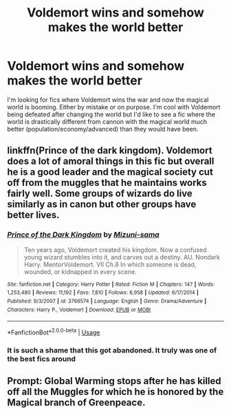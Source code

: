 #+TITLE: Voldemort wins and somehow makes the world better

* Voldemort wins and somehow makes the world better
:PROPERTIES:
:Author: winnear
:Score: 6
:DateUnix: 1581477942.0
:DateShort: 2020-Feb-12
:FlairText: Request
:END:
I'm looking for fics where Voldemort wins the war and now the magical world is booming. Either by mistake or on purpose. I'm cool with Voldemort being defeated after changing the world but I'd like to see a fic where the world is drastically different from cannon with the magical world much better (population/economy/advanced) than they would have been.


** linkffn(Prince of the dark kingdom). Voldemort does a lot of amoral things in this fic but overall he is a good leader and the magical society cut off from the muggles that he maintains works fairly well. Some groups of wizards do live similarly as in canon but other groups have better lives.
:PROPERTIES:
:Author: dehue
:Score: 11
:DateUnix: 1581478727.0
:DateShort: 2020-Feb-12
:END:

*** [[https://www.fanfiction.net/s/3766574/1/][*/Prince of the Dark Kingdom/*]] by [[https://www.fanfiction.net/u/1355498/Mizuni-sama][/Mizuni-sama/]]

#+begin_quote
  Ten years ago, Voldemort created his kingdom. Now a confused young wizard stumbles into it, and carves out a destiny. AU. Nondark Harry. MentorVoldemort. VII Ch.8 In which someone is dead, wounded, or kidnapped in every scene.
#+end_quote

^{/Site/:} ^{fanfiction.net} ^{*|*} ^{/Category/:} ^{Harry} ^{Potter} ^{*|*} ^{/Rated/:} ^{Fiction} ^{M} ^{*|*} ^{/Chapters/:} ^{147} ^{*|*} ^{/Words/:} ^{1,253,480} ^{*|*} ^{/Reviews/:} ^{11,192} ^{*|*} ^{/Favs/:} ^{7,810} ^{*|*} ^{/Follows/:} ^{6,958} ^{*|*} ^{/Updated/:} ^{6/17/2014} ^{*|*} ^{/Published/:} ^{9/3/2007} ^{*|*} ^{/id/:} ^{3766574} ^{*|*} ^{/Language/:} ^{English} ^{*|*} ^{/Genre/:} ^{Drama/Adventure} ^{*|*} ^{/Characters/:} ^{Harry} ^{P.,} ^{Voldemort} ^{*|*} ^{/Download/:} ^{[[http://www.ff2ebook.com/old/ffn-bot/index.php?id=3766574&source=ff&filetype=epub][EPUB]]} ^{or} ^{[[http://www.ff2ebook.com/old/ffn-bot/index.php?id=3766574&source=ff&filetype=mobi][MOBI]]}

--------------

*FanfictionBot*^{2.0.0-beta} | [[https://github.com/tusing/reddit-ffn-bot/wiki/Usage][Usage]]
:PROPERTIES:
:Author: FanfictionBot
:Score: 3
:DateUnix: 1581478753.0
:DateShort: 2020-Feb-12
:END:


*** It is such a shame that this got abandoned. It truly was one of the best fics around
:PROPERTIES:
:Author: textposts_only
:Score: 2
:DateUnix: 1581532949.0
:DateShort: 2020-Feb-12
:END:


** Prompt: Global Warming stops after he has killed off all the Muggles for which he is honored by the Magical branch of Greenpeace.
:PROPERTIES:
:Score: 5
:DateUnix: 1581479345.0
:DateShort: 2020-Feb-12
:END:
